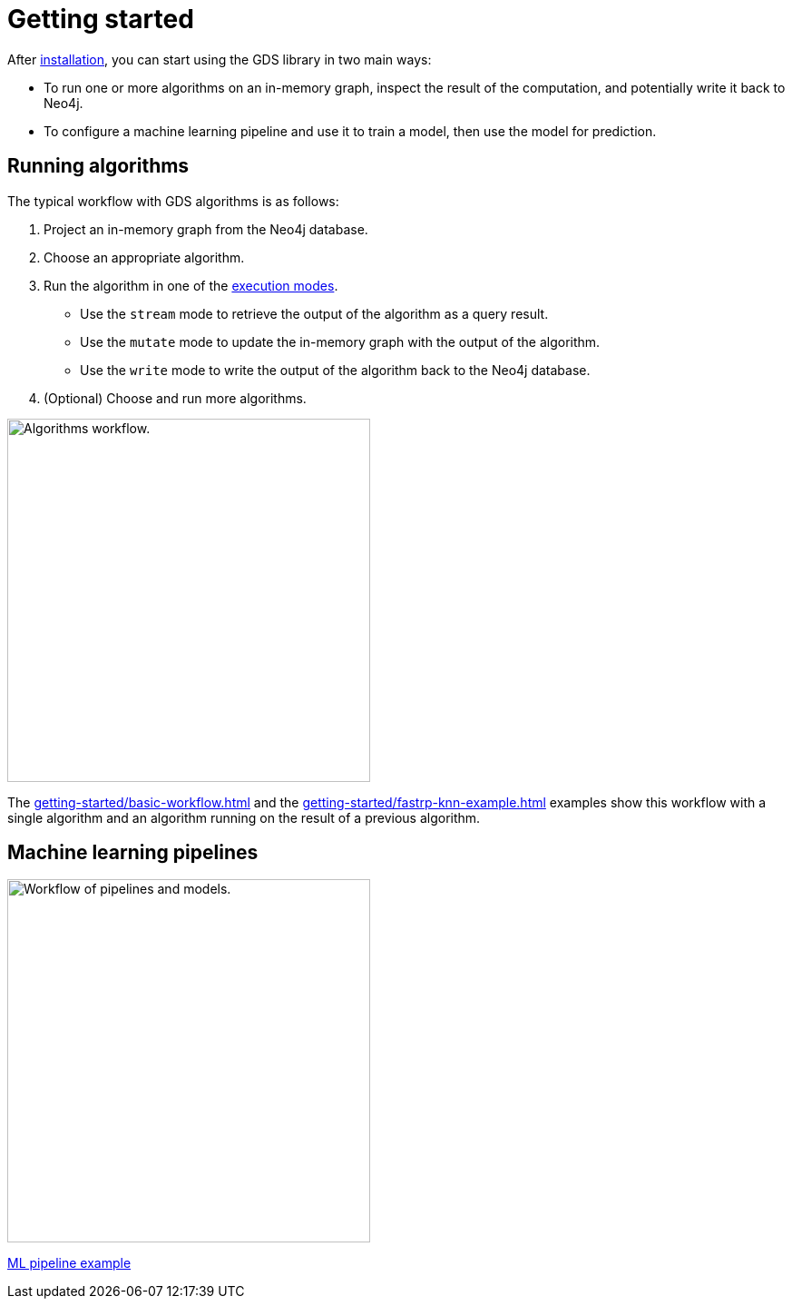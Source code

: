 [[getting-started]]
= Getting started
:description: This chapter gives users the basic information to start using the Neo4j Graph Data Science library.
:keywords: GDS, getting started

After xref:installation/index.adoc[installation], you can start using the GDS library in two main ways:

* To run one or more algorithms on an in-memory graph, inspect the result of the computation, and potentially write it back to Neo4j.
* To configure a machine learning pipeline and use it to train a model, then use the model for prediction.

:sectnums!:

== Running algorithms

The typical workflow with GDS algorithms is as follows:

. Project an in-memory graph from the Neo4j database.
. Choose an appropriate algorithm.
. Run the algorithm in one of the xref:algorithms/syntax.adoc[execution modes].
  * Use the `stream` mode to retrieve the output of the algorithm as a query result.
  * Use the `mutate` mode to update the in-memory graph with the output of the algorithm.
  * Use the `write` mode to write the output of the algorithm back to the Neo4j database.
. (Optional) Choose and run more algorithms.

image::algorithm-modes.svg["Algorithms workflow.",400]

The xref:getting-started/basic-workflow.adoc[] and the xref:getting-started/fastrp-knn-example.adoc[] examples show this workflow with a single algorithm and an algorithm running on the result of a previous algorithm.

== Machine learning pipelines

image::pipeline-model.svg["Workflow of pipelines and models.",400]

xref:getting-started/ml-pipeline.adoc[ML pipeline example]